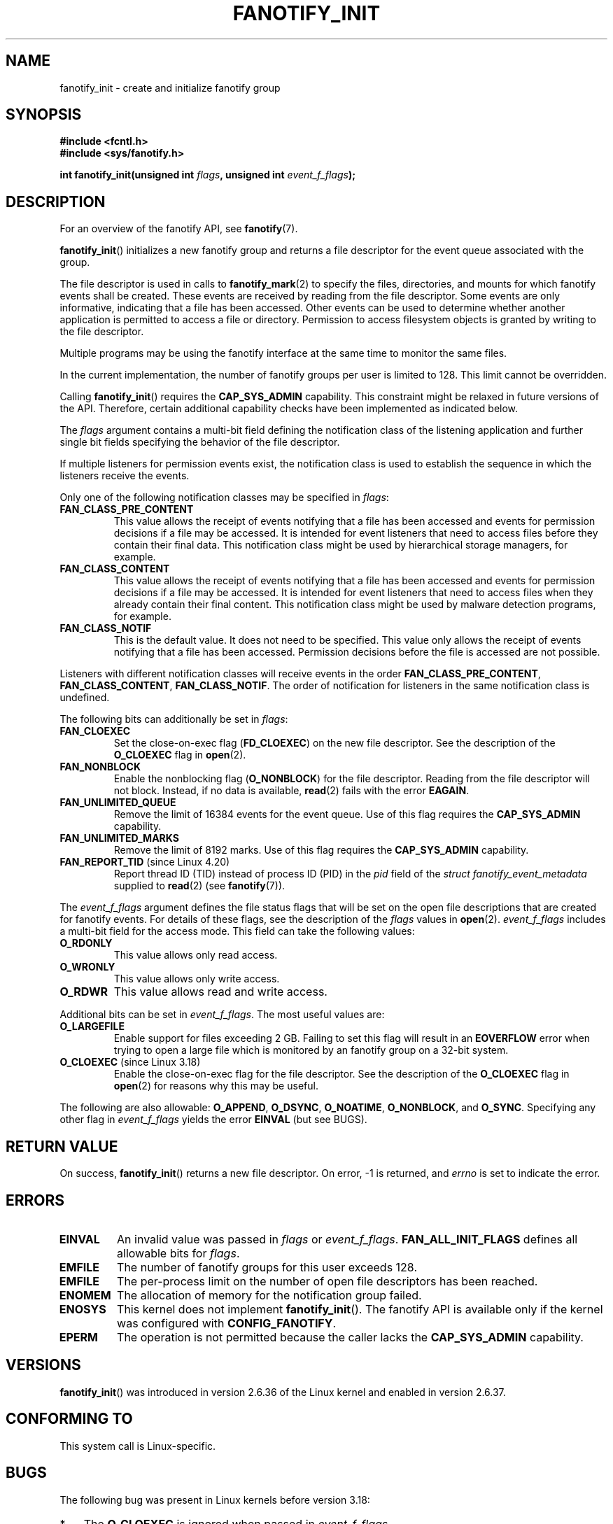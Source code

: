 .\" Copyright (C) 2013, Heinrich Schuchardt <xypron.glpk@gmx.de>
.\"
.\" %%%LICENSE_START(VERBATIM)
.\" Permission is granted to make and distribute verbatim copies of this
.\" manual provided the copyright notice and this permission notice are
.\" preserved on all copies.
.\"
.\" Permission is granted to copy and distribute modified versions of
.\" this manual under the conditions for verbatim copying, provided that
.\" the entire resulting derived work is distributed under the terms of
.\" a permission notice identical to this one.
.\"
.\" Since the Linux kernel and libraries are constantly changing, this
.\" manual page may be incorrect or out-of-date.  The author(s) assume.
.\" no responsibility for errors or omissions, or for damages resulting.
.\" from the use of the information contained herein.  The author(s) may.
.\" not have taken the same level of care in the production of this.
.\" manual, which is licensed free of charge, as they might when working.
.\" professionally.
.\"
.\" Formatted or processed versions of this manual, if unaccompanied by
.\" the source, must acknowledge the copyright and authors of this work.
.\" %%%LICENSE_END
.TH FANOTIFY_INIT 2 2019-03-06 "Linux" "Linux Programmer's Manual"
.SH NAME
fanotify_init \- create and initialize fanotify group
.SH SYNOPSIS
.B #include <fcntl.h>
.br
.B #include <sys/fanotify.h>
.PP
.BI "int fanotify_init(unsigned int " flags ", unsigned int " event_f_flags );
.SH DESCRIPTION
For an overview of the fanotify API, see
.BR fanotify (7).
.PP
.BR fanotify_init ()
initializes a new fanotify group and returns a file descriptor for the event
queue associated with the group.
.PP
The file descriptor is used in calls to
.BR fanotify_mark (2)
to specify the files, directories, and mounts for which fanotify events
shall be created.
These events are received by reading from the file descriptor.
Some events are only informative, indicating that a file has been accessed.
Other events can be used to determine whether
another application is permitted to access a file or directory.
Permission to access filesystem objects is granted by writing to the file
descriptor.
.PP
Multiple programs may be using the fanotify interface at the same time to
monitor the same files.
.PP
In the current implementation, the number of fanotify groups per user is
limited to 128.
This limit cannot be overridden.
.PP
Calling
.BR fanotify_init ()
requires the
.B CAP_SYS_ADMIN
capability.
This constraint might be relaxed in future versions of the API.
Therefore, certain additional capability checks have been implemented as
indicated below.
.PP
The
.I flags
argument contains a multi-bit field defining the notification class of the
listening application and further single bit fields specifying the behavior
of the file descriptor.
.PP
If multiple listeners for permission events exist,
the notification class is used to establish the sequence
in which the listeners receive the events.
.PP
Only one of the following notification classes may be specified in
.IR flags :
.TP
.B FAN_CLASS_PRE_CONTENT
This value allows the receipt of events notifying that a file has been
accessed and events for permission decisions if a file may be accessed.
It is intended for event listeners that need to access files before they
contain their final data.
This notification class might be used by hierarchical storage managers,
for example.
.TP
.B FAN_CLASS_CONTENT
This value allows the receipt of events notifying that a file has been
accessed and events for permission decisions if a file may be accessed.
It is intended for event listeners that need to access files when they
already contain their final content.
This notification class might be used by malware detection programs, for
example.
.TP
.B FAN_CLASS_NOTIF
This is the default value.
It does not need to be specified.
This value only allows the receipt of events notifying that a file has been
accessed.
Permission decisions before the file is accessed are not possible.
.PP
Listeners with different notification classes will receive events in the
order
.BR FAN_CLASS_PRE_CONTENT ,
.BR FAN_CLASS_CONTENT ,
.BR FAN_CLASS_NOTIF .
The order of notification for listeners in the same notification class
is undefined.
.PP
The following bits can additionally be set in
.IR flags :
.TP
.B FAN_CLOEXEC
Set the close-on-exec flag
.RB ( FD_CLOEXEC )
on the new file descriptor.
See the description of the
.B O_CLOEXEC
flag in
.BR open (2).
.TP
.B FAN_NONBLOCK
Enable the nonblocking flag
.RB ( O_NONBLOCK )
for the file descriptor.
Reading from the file descriptor will not block.
Instead, if no data is available,
.BR read (2)
fails with the error
.BR EAGAIN .
.TP
.B FAN_UNLIMITED_QUEUE
Remove the limit of 16384 events for the event queue.
Use of this flag requires the
.B CAP_SYS_ADMIN
capability.
.TP
.B FAN_UNLIMITED_MARKS
Remove the limit of 8192 marks.
Use of this flag requires the
.B CAP_SYS_ADMIN
capability.
.TP
.BR FAN_REPORT_TID " (since Linux 4.20)"
.\" commit d0a6a87e40da49cfc7954c491d3065a25a641b29
Report thread ID (TID) instead of process ID (PID)
in the
.I pid
field of the
.I "struct fanotify_event_metadata"
supplied to
.BR read (2)
(see
.BR fanotify (7)).
.PP
The
.I event_f_flags
argument
defines the file status flags that will be set on the open file descriptions
that are created for fanotify events.
For details of these flags, see the description of the
.I flags
values in
.BR open (2).
.I event_f_flags
includes a multi-bit field for the access mode.
This field can take the following values:
.TP
.B O_RDONLY
This value allows only read access.
.TP
.B O_WRONLY
This value allows only write access.
.TP
.B O_RDWR
This value allows read and write access.
.PP
Additional bits can be set in
.IR event_f_flags .
The most useful values are:
.TP
.B O_LARGEFILE
Enable support for files exceeding 2\ GB.
Failing to set this flag will result in an
.B EOVERFLOW
error when trying to open a large file which is monitored by
an fanotify group on a 32-bit system.
.TP
.BR O_CLOEXEC " (since Linux 3.18)"
.\" commit 0b37e097a648aa71d4db1ad108001e95b69a2da4
Enable the close-on-exec flag for the file descriptor.
See the description of the
.B O_CLOEXEC
flag in
.BR open (2)
for reasons why this may be useful.
.PP
The following are also allowable:
.BR O_APPEND ,
.BR O_DSYNC ,
.BR O_NOATIME ,
.BR O_NONBLOCK ,
and
.BR O_SYNC .
Specifying any other flag in
.I event_f_flags
yields the error
.B EINVAL
(but see BUGS).
.SH RETURN VALUE
On success,
.BR fanotify_init ()
returns a new file descriptor.
On error, \-1 is returned, and
.I errno
is set to indicate the error.
.SH ERRORS
.TP
.B EINVAL
An invalid value was passed in
.I flags
or
.IR event_f_flags .
.B FAN_ALL_INIT_FLAGS
defines all allowable bits for
.IR flags .
.TP
.B EMFILE
The number of fanotify groups for this user exceeds 128.
.TP
.B EMFILE
The per-process limit on the number of open file descriptors has been reached.
.TP
.B ENOMEM
The allocation of memory for the notification group failed.
.TP
.B ENOSYS
This kernel does not implement
.BR fanotify_init ().
The fanotify API is available only if the kernel was configured with
.BR CONFIG_FANOTIFY .
.TP
.B EPERM
The operation is not permitted because the caller lacks the
.B CAP_SYS_ADMIN
capability.
.SH VERSIONS
.BR fanotify_init ()
was introduced in version 2.6.36 of the Linux kernel and enabled in version
2.6.37.
.SH CONFORMING TO
This system call is Linux-specific.
.SH BUGS
The following bug was present in Linux kernels before version 3.18:
.IP * 3
.\" Fixed by commit 0b37e097a648aa71d4db1ad108001e95b69a2da4
The
.B O_CLOEXEC
is ignored when passed in
.IR event_f_flags .
.PP
The following bug was present in Linux kernels before version 3.14:
.IP * 3
.\" Fixed by commit 48149e9d3a7e924010a0daab30a6197b7d7b6580
The
.I event_f_flags
argument is not checked for invalid flags.
Flags that are intended only for internal use,
such as
.BR FMODE_EXEC ,
can be set, and will consequently be set for the file descriptors
returned when reading from the fanotify file descriptor.
.SH SEE ALSO
.BR fanotify_mark (2),
.BR fanotify (7)
.SH COLOPHON
This page is part of release 5.01 of the Linux
.I man-pages
project.
A description of the project,
information about reporting bugs,
and the latest version of this page,
can be found at
\%https://www.kernel.org/doc/man\-pages/.
